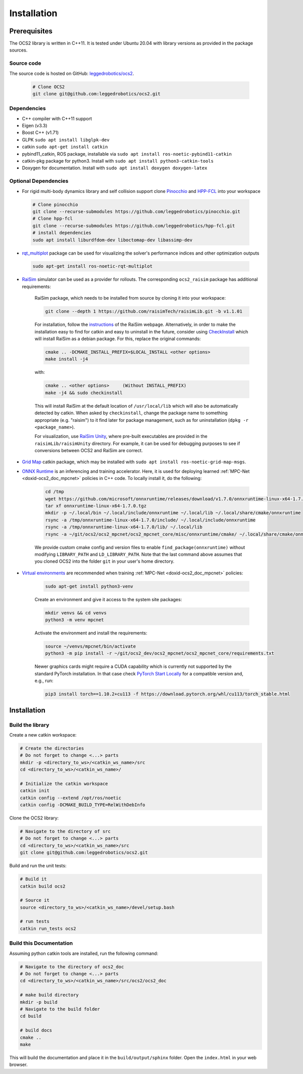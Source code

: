 .. index:: pair: page; Installation
.. _doxid-ocs2_doc_installation:

Installation
============

Prerequisites
~~~~~~~~~~~~~

The OCS2 library is written in C++11. It is tested under Ubuntu 20.04 with library versions as 
provided in the package sources.

Source code
------------
The source code is hosted on GitHub: `leggedrobotics/ocs2 <https://github.com/leggedrobotics/ocs2>`_. 

    .. code-block:: bash
    
        # Clone OCS2
        git clone git@github.com:leggedrobotics/ocs2.git

Dependencies
------------

* C++ compiler with C++11 support
* Eigen (v3.3)
* Boost C++ (v1.71)
* GLPK ``sudo apt install libglpk-dev``
* catkin ``sudo apt-get install catkin``
* pybind11_catkin, ROS package, installable via ``sudo apt install ros-noetic-pybind11-catkin``
* catkin-pkg package for python3. Install with ``sudo apt install python3-catkin-tools``
* Doxygen for documentation. Install with ``sudo apt install doxygen doxygen-latex``


Optional Dependencies
---------------------

* For rigid multi-body dynamics library and self collision support clone `Pinocchio`_ and `HPP-FCL`_ into your workspace

.. _`Pinocchio`: https://github.com/stack-of-tasks/pinocchio
.. _`HPP-FCL`: https://github.com/humanoid-path-planner/hpp-fcl

    .. code-block:: bash
    
        # Clone pinocchio
        git clone --recurse-submodules https://github.com/leggedrobotics/pinocchio.git
        # Clone hpp-fcl
        git clone --recurse-submodules https://github.com/leggedrobotics/hpp-fcl.git
        # install dependencies 
        sudo apt install liburdfdom-dev liboctomap-dev libassimp-dev
        
* `rqt_multiplot`_ package can be used for visualizing the solver's performance indices and other optimization outputs

.. _`rqt_multiplot`: http://wiki.ros.org/rqt_multiplot

    .. code-block:: bash
    
        sudo apt-get install ros-noetic-rqt-multiplot

* `RaiSim <https://github.com/raisimTech/raisimLib>`__ simulator can be used as a provider for rollouts. The corresponding ``ocs2_raisim`` package has additional requirements:
  
    RaiSim package, which needs to be installed from source by cloning it into your workspace:
    
    .. code-block:: bash
    
    	git clone --depth 1 https://github.com/raisimTech/raisimLib.git -b v1.1.01
    
    For installation, follow the `instructions <https://raisim.com/sections/Installation.html>`__ 
    of the RaiSim webpage. Alternatively, in order to make the installation easy to find for 
    catkin and easy to uninstall in the future, consider using 
    `CheckInstall <https://help.ubuntu.com/community/CheckInstall>`__ which will install RaiSim 
    as a debian package. For this, replace the original commands:
    
    .. code-block:: bash
    
    	cmake .. -DCMAKE_INSTALL_PREFIX=$LOCAL_INSTALL <other options>
    	make install -j4
    
    with:
    
    .. code-block:: bash
    
    	cmake .. <other options>     (Without INSTALL_PREFIX)
    	make -j4 && sudo checkinstall
    
    This will install RaiSim at the default location of ``/usr/local/lib`` which will also be automatically detected by catkin. When asked by ``checkinstall``, change the package name to something appropriate (e.g. "raisim") to it find later for package management, such as for uninstallation (``dpkg -r <package_name>``).

    For visualization, use `RaiSim Unity <https://raisim.com/sections/RaisimUnity.html>`__, where pre-built executables are provided in the ``raisimLib/raisimUnity`` directory. For example, it can be used for debugging purposes to see if conversions between OCS2 and RaiSim are correct.

* `Grid Map <https://github.com/ANYbotics/grid_map>`__ catkin package, which may be installed with ``sudo apt install ros-noetic-grid-map-msgs``.

* `ONNX Runtime  <https://github.com/microsoft/onnxruntime>`__ is an inferencing and training accelerator. Here, it is used for deploying learned :ref:`MPC-Net <doxid-ocs2_doc_mpcnet>` policies in C++ code. To locally install it, do the following:

    .. code-block:: bash

        cd /tmp
        wget https://github.com/microsoft/onnxruntime/releases/download/v1.7.0/onnxruntime-linux-x64-1.7.0.tgz
        tar xf onnxruntime-linux-x64-1.7.0.tgz
        mkdir -p ~/.local/bin ~/.local/include/onnxruntime ~/.local/lib ~/.local/share/cmake/onnxruntime
        rsync -a /tmp/onnxruntime-linux-x64-1.7.0/include/ ~/.local/include/onnxruntime
        rsync -a /tmp/onnxruntime-linux-x64-1.7.0/lib/ ~/.local/lib
        rsync -a ~/git/ocs2/ocs2_mpcnet/ocs2_mpcnet_core/misc/onnxruntime/cmake/ ~/.local/share/cmake/onnxruntime

    We provide custom cmake config and version files to enable ``find_package(onnxruntime)`` without modifying ``LIBRARY_PATH`` and ``LD_LIBRARY_PATH``. Note that the last command above assumes that you cloned OCS2 into the folder ``git`` in your user's home directory.

* `Virtual environments  <https://docs.python.org/3/library/venv.html>`__ are recommended when training :ref:`MPC-Net <doxid-ocs2_doc_mpcnet>` policies:

    .. code-block:: bash

        sudo apt-get install python3-venv

    Create an environment and give it access to the system site packages:

    .. code-block:: bash

        mkdir venvs && cd venvs
        python3 -m venv mpcnet

    Activate the environment and install the requirements:

    .. code-block:: bash

        source ~/venvs/mpcnet/bin/activate
        python3 -m pip install -r ~/git/ocs2_dev/ocs2_mpcnet/ocs2_mpcnet_core/requirements.txt

    Newer graphics cards might require a CUDA capability which is currently not supported by the standard PyTorch installation.
    In that case check `PyTorch Start Locally  <https://pytorch.org/get-started/locally/>`__ for a compatible version and, e.g., run:

    .. code-block:: bash

        pip3 install torch==1.10.2+cu113 -f https://download.pytorch.org/whl/cu113/torch_stable.html

.. _doxid-ocs2_doc_installation_ocs2_doc_install:

Installation
~~~~~~~~~~~~


Build the library
-----------------

Create a new catkin workspace:

.. code-block:: bash

    # Create the directories
    # Do not forget to change <...> parts
    mkdir -p <directory_to_ws>/<catkin_ws_name>/src
    cd <directory_to_ws>/<catkin_ws_name>/

    # Initialize the catkin workspace
    catkin init
    catkin config --extend /opt/ros/noetic
    catkin config -DCMAKE_BUILD_TYPE=RelWithDebInfo

Clone the OCS2 library:

.. code-block:: bash

    # Navigate to the directory of src
    # Do not forget to change <...> parts
    cd <directory_to_ws>/<catkin_ws_name>/src
    git clone git@github.com:leggedrobotics/ocs2.git

Build and run the unit tests:

.. code-block:: bash 

    # Build it
    catkin build ocs2

    # Source it
    source <directory_to_ws>/<catkin_ws_name>/devel/setup.bash

    # run tests
    catkin run_tests ocs2


Build this Documentation
------------------------

Assuming python catkin tools are installed, run the following command:

.. code-block:: bash

    # Navigate to the directory of ocs2_doc
    # Do not forget to change <...> parts
    cd <directory_to_ws>/<catkin_ws_name>/src/ocs2/ocs2_doc

    # make build directory
    mkdir -p build
    # Navigate to the build folder
    cd build

    # build docs
    cmake ..
    make

This will build the documentation and place it in the ``build/output/sphinx`` folder. 
Open the ``index.html`` in your web browser. 

